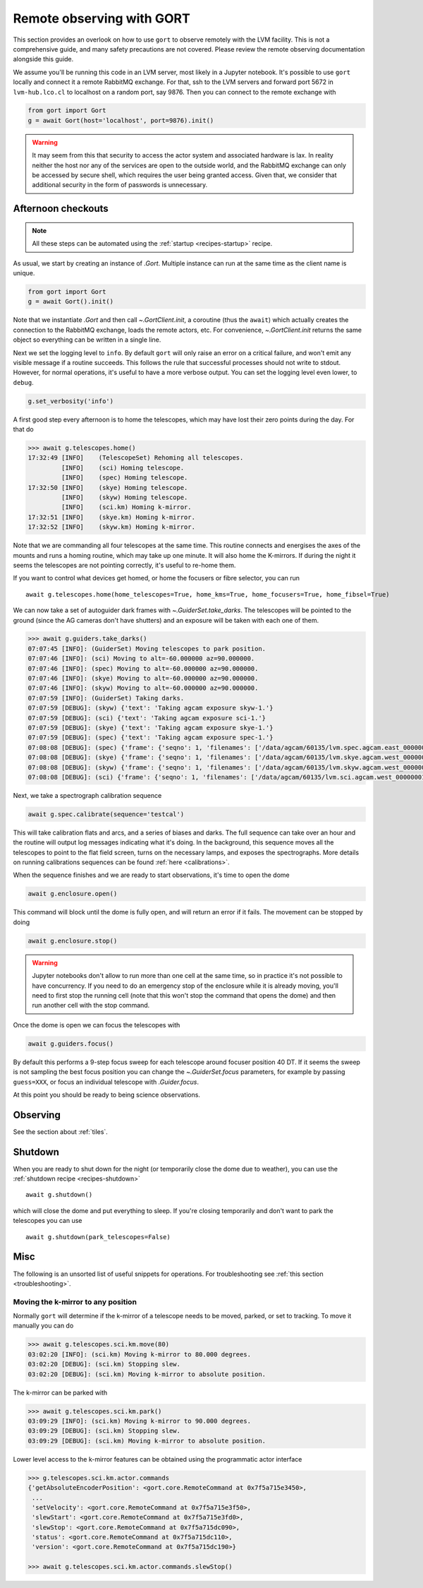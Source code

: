 .. _observing:

Remote observing with GORT
==========================

This section provides an overlook on how to use ``gort`` to observe remotely with the LVM facility. This is not a comprehensive guide, and many safety precautions are not covered. Please review the remote observing documentation alongside this guide.

We assume you'll be running this code in an LVM server, most likely in a Jupyter notebook. It's possible to use ``gort`` locally and connect it a remote RabbitMQ exchange. For that, ssh to the LVM servers and forward port 5672 in ``lvm-hub.lco.cl`` to localhost on a random port, say 9876. Then you can connect to the remote exchange with

.. code:: python

    from gort import Gort
    g = await Gort(host='localhost', port=9876).init()

.. warning::
    It may seem from this that security to access the actor system and associated hardware is lax. In reality neither the host nor any of the services are open to the outside world, and the RabbitMQ exchange can only be accessed by secure shell, which requires the user being granted access. Given that, we consider that additional security in the form of passwords is unnecessary.


Afternoon checkouts
-------------------

.. note::
    All these steps can be automated using the :ref:`startup <recipes-startup>` recipe.

As usual, we start by creating an instance of `.Gort`. Multiple instance can run at the same time as the client name is unique.

.. code:: python

    from gort import Gort
    g = await Gort().init()

Note that we instantiate `.Gort` and then call `~.GortClient.init`, a coroutine (thus the ``await``) which actually creates the connection to the RabbitMQ exchange, loads the remote actors, etc. For convenience, `~.GortClient.init` returns the same object so everything can be written in a single line.

Next we set the logging level to ``info``. By default ``gort`` will only raise an error on a critical failure, and won't emit any visible message if a routine succeeds. This follows the rule that successful processes should not write to stdout. However, for normal operations, it's useful to have a more verbose output. You can set the logging level even lower, to ``debug``.

.. code:: python

    g.set_verbosity('info')

A first good step every afternoon is to home the telescopes, which may have lost their zero points during the day. For that do

.. code:: python

    >>> await g.telescopes.home()
    17:32:49 [INFO]    (TelescopeSet) Rehoming all telescopes.
             [INFO]    (sci) Homing telescope.
             [INFO]    (spec) Homing telescope.
    17:32:50 [INFO]    (skye) Homing telescope.
             [INFO]    (skyw) Homing telescope.
             [INFO]    (sci.km) Homing k-mirror.
    17:32:51 [INFO]    (skye.km) Homing k-mirror.
    17:32:52 [INFO]    (skyw.km) Homing k-mirror.

Note that we are commanding all four telescopes at the same time. This routine connects and energises the axes of the mounts and runs a homing routine, which may take up one minute. It will also home the K-mirrors. If during the night it seems the telescopes are not pointing correctly, it's useful to re-home them.

If you want to control what devices get homed, or home the focusers or fibre selector, you can run ::

    await g.telescopes.home(home_telescopes=True, home_kms=True, home_focusers=True, home_fibsel=True)

We can now take a set of autoguider dark frames with `~.GuiderSet.take_darks`. The telescopes will be pointed to the ground (since the AG cameras don't have shutters) and an exposure will be taken with each one of them.

.. code:: python

    >>> await g.guiders.take_darks()
    07:07:45 [INFO]: (GuiderSet) Moving telescopes to park position.
    07:07:46 [INFO]: (sci) Moving to alt=-60.000000 az=90.000000.
    07:07:46 [INFO]: (spec) Moving to alt=-60.000000 az=90.000000.
    07:07:46 [INFO]: (skye) Moving to alt=-60.000000 az=90.000000.
    07:07:46 [INFO]: (skyw) Moving to alt=-60.000000 az=90.000000.
    07:07:59 [INFO]: (GuiderSet) Taking darks.
    07:07:59 [DEBUG]: (skyw) {'text': 'Taking agcam exposure skyw-1.'}
    07:07:59 [DEBUG]: (sci) {'text': 'Taking agcam exposure sci-1.'}
    07:07:59 [DEBUG]: (skye) {'text': 'Taking agcam exposure skye-1.'}
    07:07:59 [DEBUG]: (spec) {'text': 'Taking agcam exposure spec-1.'}
    07:08:08 [DEBUG]: (spec) {'frame': {'seqno': 1, 'filenames': ['/data/agcam/60135/lvm.spec.agcam.east_00000001.fits'], 'flavour': 'dark', 'n_sources': 0, 'fwhm': None}}
    07:08:08 [DEBUG]: (skye) {'frame': {'seqno': 1, 'filenames': ['/data/agcam/60135/lvm.skye.agcam.west_00000001.fits', '/data/agcam/60135/lvm.skye.agcam.east_00000001.fits'], 'flavour': 'dark', 'n_sources': 0, 'fwhm': None}}
    07:08:08 [DEBUG]: (skyw) {'frame': {'seqno': 1, 'filenames': ['/data/agcam/60135/lvm.skyw.agcam.west_00000001.fits', '/data/agcam/60135/lvm.skyw.agcam.east_00000001.fits'], 'flavour': 'dark', 'n_sources': 0, 'fwhm': None}}
    07:08:08 [DEBUG]: (sci) {'frame': {'seqno': 1, 'filenames': ['/data/agcam/60135/lvm.sci.agcam.west_00000001.fits', '/data/agcam/60135/lvm.sci.agcam.east_00000001.fits'], 'flavour': 'dark', 'n_sources': 0, 'fwhm': None}}

Next, we take a spectrograph calibration sequence

.. code:: python

    await g.spec.calibrate(sequence='testcal')

This will take calibration flats and arcs, and a series of biases and darks. The full sequence can take over an hour and the routine will output log messages indicating what it's doing. In the background, this sequence moves all the telescopes to point to the flat field screen, turns on the necessary lamps, and exposes the spectrographs. More details on running calibrations sequences can be found :ref:`here <calibrations>`.

When the sequence finishes and we are ready to start observations, it's time to open the dome

.. code:: python

    await g.enclosure.open()

This command will block until the dome is fully open, and will return an error if it fails. The movement can be stopped by doing

.. code:: python

    await g.enclosure.stop()

.. warning::
    Jupyter notebooks don't allow to run more than one cell at the same time, so in practice it's not possible to have concurrency. If you need to do an emergency stop of the enclosure while it is already moving, you'll need to first stop the running cell (note that this won't stop the command that opens the dome) and then run another cell with the stop command.

Once the dome is open we can focus the telescopes with

.. code:: python

    await g.guiders.focus()

By default this performs a 9-step focus sweep for each telescope around focuser position 40 DT. If it seems the sweep is not sampling the best focus position you can change the `~.GuiderSet.focus` parameters, for example by passing ``guess=XXX``, or focus an individual telescope with `.Guider.focus`.

At this point you should be ready to being science observations.


Observing
---------

See the section about :ref:`tiles`.

Shutdown
--------

When you are ready to shut down for the night (or temporarily close the dome due to weather), you can use the :ref:`shutdown recipe <recipes-shutdown>` ::

    await g.shutdown()

which will close the dome and put everything to sleep. If you're closing temporarily and don't want to park the telescopes you can use ::

    await g.shutdown(park_telescopes=False)

Misc
----

The following is an unsorted list of useful snippets for operations. For troubleshooting see :ref:`this section <troubleshooting>`.

Moving the k-mirror to any position
~~~~~~~~~~~~~~~~~~~~~~~~~~~~~~~~~~~

Normally ``gort`` will determine if the k-mirror of a telescope needs to be moved, parked, or set to tracking. To move it manually you can do

.. code:: python

    >>> await g.telescopes.sci.km.move(80)
    03:02:20 [INFO]: (sci.km) Moving k-mirror to 80.000 degrees.
    03:02:20 [DEBUG]: (sci.km) Stopping slew.
    03:02:20 [DEBUG]: (sci.km) Moving k-mirror to absolute position.

The k-mirror can be parked with

.. code:: python

    >>> await g.telescopes.sci.km.park()
    03:09:29 [INFO]: (sci.km) Moving k-mirror to 90.000 degrees.
    03:09:29 [DEBUG]: (sci.km) Stopping slew.
    03:09:29 [DEBUG]: (sci.km) Moving k-mirror to absolute position.

Lower level access to the k-mirror features can be obtained using the programmatic actor interface

.. code:: python

    >>> g.telescopes.sci.km.actor.commands
    {'getAbsoluteEncoderPosition': <gort.core.RemoteCommand at 0x7f5a715e3450>,
     ...
     'setVelocity': <gort.core.RemoteCommand at 0x7f5a715e3f50>,
     'slewStart': <gort.core.RemoteCommand at 0x7f5a715e3fd0>,
     'slewStop': <gort.core.RemoteCommand at 0x7f5a715dc090>,
     'status': <gort.core.RemoteCommand at 0x7f5a715dc110>,
     'version': <gort.core.RemoteCommand at 0x7f5a715dc190>}

    >>> await g.telescopes.sci.km.actor.commands.slewStop()
